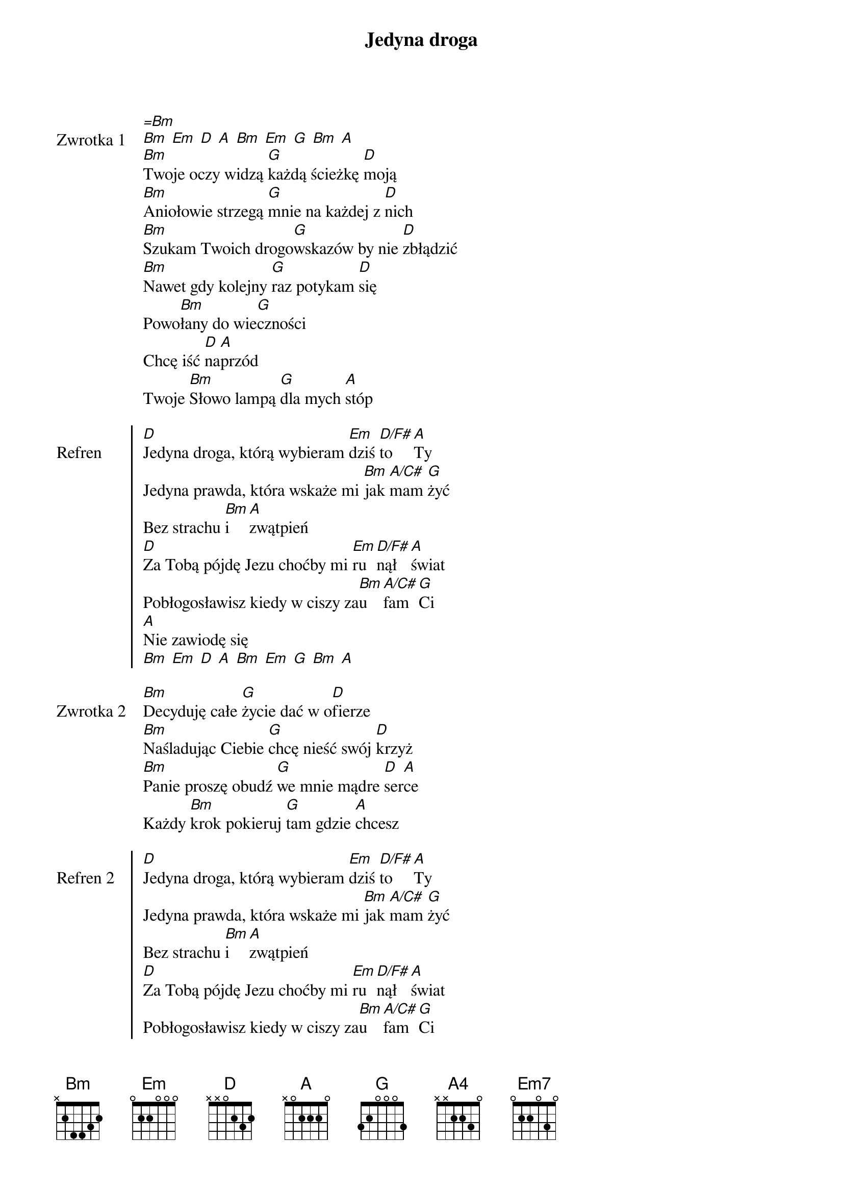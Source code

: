 ﻿{title: Jedyna droga}
{artist: CSM}

{start_of_verse: Zwrotka 1}
[=Bm]
[Bm] [Em] [D] [A] [Bm] [Em] [G] [Bm] [A]
[Bm]Twoje oczy widzą [G]każdą ścieżkę [D]moją
[Bm]Aniołowie strzegą [G]mnie na każdej z [D]nich
[Bm]Szukam Twoich drogo[G]wskazów by nie [D]zbłądzić
[Bm]Nawet gdy kolejny [G]raz potykam [D]się
Powo[Bm]łany do wie[G]czności
Chcę iść [D]na[A]przód
Twoje [Bm]Słowo lampą [G]dla mych [A]stóp
{end_of_verse: Zwrotka 1}

{start_of_chorus: Refren}
[D]Jedyna droga, którą wybieram [Em]dziś [D/F#]to [A]Ty
Jedyna prawda, która wskaże mi [Bm]jak [A/C#]mam [G]żyć
Bez strachu [Bm]i [A]zwątpień
[D]Za Tobą pójdę Jezu choćby mi [Em]ru[D/F#]nął [A]świat
Pobłogosławisz kiedy w ciszy za[Bm]u[A/C#]fam [G]Ci
[A]Nie zawiodę się
[Bm] [Em] [D] [A] [Bm] [Em] [G] [Bm] [A]
{end_of_chorus: Refren}

{start_of_verse: Zwrotka 2}
[Bm]Decyduję całe [G]życie dać w o[D]fierze
[Bm]Naśladując Ciebie [G]chcę nieść swój [D]krzyż
[Bm]Panie proszę obudź [G]we mnie mądre [D]ser[A]ce
Każdy [Bm]krok pokieruj [G]tam gdzie [A]chcesz
{end_of_verse: Zwrotka 2}

{start_of_chorus: Refren 2}
[D]Jedyna droga, którą wybieram [Em]dziś [D/F#]to [A]Ty
Jedyna prawda, która wskaże mi [Bm]jak [A/C#]mam [G]żyć
Bez strachu [Bm]i [A]zwątpień
[D]Za Tobą pójdę Jezu choćby mi [Em]ru[D/F#]nął [A]świat
Pobłogosławisz kiedy w ciszy za[Bm]u[A/C#]fam [G]Ci
[A]Nie zawiodę się
[Em] [D/F#] [G] [A4] | X2
{end_of_chorus: Refren 2}

{start_of_bridge: Bridge}
Schro[A]nie[Bm]nie [G]mam be[A]zpie[Bm]czny [Em7]szlak
Gdy [A]bra[Bm]knie [Em7]sił po[D/F#]możesz [G]mi
Wpro[A]wa[Bm]dzisz [G]mnie tam gdzie nie [A]zdo[Bm]łam [Em7]wejść
[D/F#]Objawisz [G]to co niewi[A]dzia[Bm]lne [G]jest
{end_of_bridge: Bridge}